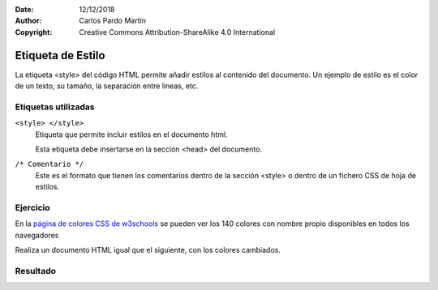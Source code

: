 ﻿:Date: 12/12/2018
:Author: Carlos Pardo Martín
:Copyright: Creative Commons Attribution-ShareAlike 4.0 International

.. css-style:

Etiqueta de Estilo
==================
La etiqueta <style> del código HTML permite añadir
estilos al contenido del documento.
Un ejemplo de estilo es el color de un texto, su tamaño,
la separación entre líneas, etc.


Etiquetas utilizadas
--------------------
``<style> </style>``
   Etiqueta que permite incluir estilos en el documento
   html.

   Esta etiqueta debe insertarse en la sección <head>
   del documento.

``/* Comentario */``
   Este es el formato que tienen los comentarios dentro
   de la sección <style> o dentro de un fichero CSS
   de hoja de estilos.



Ejercicio
---------
En la `página de colores CSS de w3schools
<https://www.w3schools.com/cssref/css_colors.asp>`_
se pueden ver los 140 colores con nombre propio
disponibles en todos los navegadores

Realiza un documento HTML igual que el siguiente,
con los colores cambiados.

.. image:: css/_thumbs/css-style-html.png


Resultado
---------

.. image:: css/_thumbs/css-style-web.png

